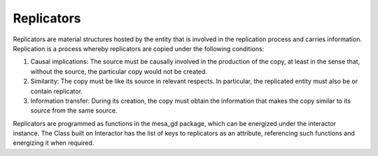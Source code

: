 Replicators
========================

Replicators are material structures hosted by the entity that is involved in the replication process and carries information.
Replication is a process whereby replicators are copied under the following conditions:

#. Causal implications: The source must be causally involved in the production of the copy, at least in the sense that, without the source, the particular copy would not be created.
#. Similarity: The copy must be like its source in relevant respects. In particular, the replicated entity must also be or contain replicator.
#. Information transfer: During its creation, the copy must obtain the information that makes the copy similar to its source from the same source.

Replicators are programmed as functions in the mesa_gd package, which can be energized under the interactor instance.
The Class built on Interactor has the list of keys to replicators as an attribute, referencing such functions and energizing it when required.
